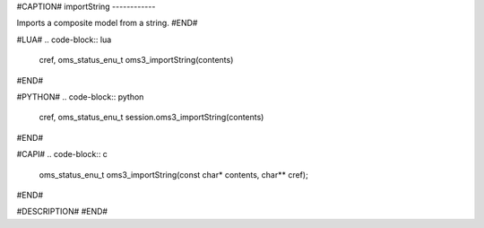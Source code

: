 #CAPTION#
importString
------------

Imports a composite model from a string.
#END#

#LUA#
.. code-block:: lua

  cref, oms_status_enu_t oms3_importString(contents)

#END#

#PYTHON#
.. code-block:: python

  cref, oms_status_enu_t session.oms3_importString(contents)

#END#

#CAPI#
.. code-block:: c

  oms_status_enu_t oms3_importString(const char* contents, char** cref);

#END#

#DESCRIPTION#
#END#
